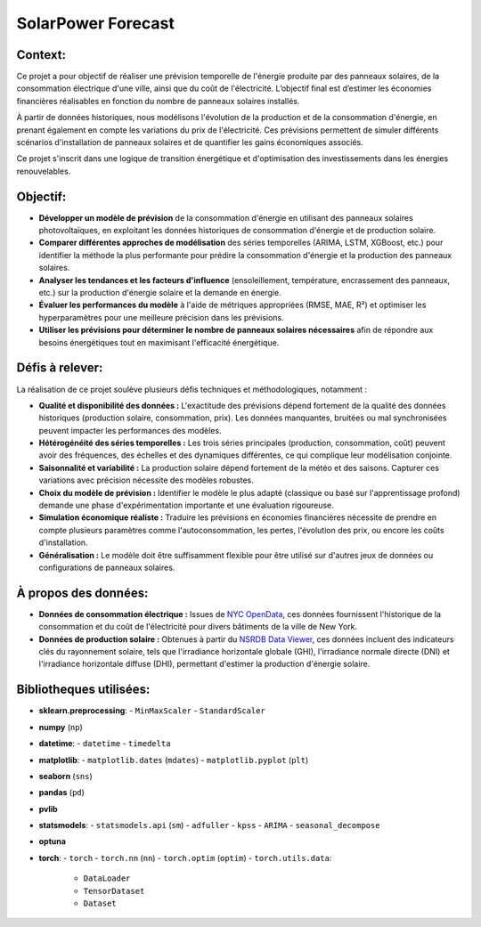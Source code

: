 SolarPower Forecast 
======================

Context:
^^^^^^^^^^^^^^^^^^^^
Ce projet a pour objectif de réaliser une prévision temporelle de l'énergie produite par des panneaux solaires, de la consommation électrique d'une ville, ainsi que du coût de l'électricité. L’objectif final est d’estimer les économies financières réalisables en fonction du nombre de panneaux solaires installés.

À partir de données historiques, nous modélisons l'évolution de la production et de la consommation d'énergie, en prenant également en compte les variations du prix de l'électricité. Ces prévisions permettent de simuler différents scénarios d'installation de panneaux solaires et de quantifier les gains économiques associés.

Ce projet s'inscrit dans une logique de transition énergétique et d'optimisation des investissements dans les énergies renouvelables.

Objectif:
^^^^^^^^^^^^^^
- **Développer un modèle de prévision** de la consommation d'énergie en utilisant des panneaux solaires photovoltaïques, en exploitant les données historiques de consommation d'énergie et de production solaire.
- **Comparer différentes approches de modélisation** des séries temporelles (ARIMA, LSTM, XGBoost, etc.) pour identifier la méthode la plus performante pour prédire la consommation d'énergie et la production des panneaux solaires.
- **Analyser les tendances et les facteurs d'influence** (ensoleillement, température, encrassement des panneaux, etc.) sur la production d'énergie solaire et la demande en énergie.
- **Évaluer les performances du modèle** à l'aide de métriques appropriées (RMSE, MAE, R²) et optimiser les hyperparamètres pour une meilleure précision dans les prévisions.
- **Utiliser les prévisions pour déterminer le nombre de panneaux solaires nécessaires** afin de répondre aux besoins énergétiques tout en maximisant l'efficacité énergétique.

Défis à relever:
^^^^^^^^^^^^^^^^^^^^^^^^^^^^^^^
La réalisation de ce projet soulève plusieurs défis techniques et méthodologiques, notamment :

- **Qualité et disponibilité des données :** L'exactitude des prévisions dépend fortement de la qualité des données historiques (production solaire, consommation, prix). Les données manquantes, bruitées ou mal synchronisées peuvent impacter les performances des modèles.

- **Hétérogénéité des séries temporelles :** Les trois séries principales (production, consommation, coût) peuvent avoir des fréquences, des échelles et des dynamiques différentes, ce qui complique leur modélisation conjointe.

- **Saisonnalité et variabilité :** La production solaire dépend fortement de la météo et des saisons. Capturer ces variations avec précision nécessite des modèles robustes.

- **Choix du modèle de prévision :** Identifier le modèle le plus adapté (classique ou basé sur l'apprentissage profond) demande une phase d'expérimentation importante et une évaluation rigoureuse.

- **Simulation économique réaliste :** Traduire les prévisions en économies financières nécessite de prendre en compte plusieurs paramètres comme l'autoconsommation, les pertes, l'évolution des prix, ou encore les coûts d'installation.

- **Généralisation :** Le modèle doit être suffisamment flexible pour être utilisé sur d'autres jeux de données ou configurations de panneaux solaires.


À propos des données:
^^^^^^^^^^^^^^^^^^^^^^^^^^^^
- **Données de consommation électrique :** Issues de `NYC OpenData <https://data.cityofnewyork.us/Housing-Development/Electric-Consumption-And-Cost-2010-Feb-2025-/jr24-e7cr>`_, ces données fournissent l'historique de la consommation et du coût de l'électricité pour divers bâtiments de la ville de New York.  
- **Données de production solaire :** Obtenues à partir du `NSRDB Data Viewer <https://nsrdb.nrel.gov/data-viewer>`_, ces données incluent des indicateurs clés du rayonnement solaire, tels que l'irradiance horizontale globale (GHI), l'irradiance normale directe (DNI) et l'irradiance horizontale diffuse (DHI), permettant d'estimer la production d'énergie solaire.  

Bibliotheques utilisées:
^^^^^^^^^^^^^^^^^^^^^^^^^^^^^^^^^^^^^^^
- **sklearn.preprocessing**:
  - ``MinMaxScaler``
  - ``StandardScaler``
- **numpy** (``np``)
- **datetime**:
  - ``datetime``
  - ``timedelta``
- **matplotlib**:
  - ``matplotlib.dates`` (``mdates``)
  - ``matplotlib.pyplot`` (``plt``)
- **seaborn** (``sns``)
- **pandas** (``pd``)
- **pvlib**
- **statsmodels**:
  - ``statsmodels.api`` (``sm``)
  - ``adfuller``
  - ``kpss``
  - ``ARIMA``
  - ``seasonal_decompose``
- **optuna**
- **torch**:
  - ``torch``
  - ``torch.nn`` (``nn``)
  - ``torch.optim`` (``optim``)
  - ``torch.utils.data``:
    - ``DataLoader``
    - ``TensorDataset``
    - ``Dataset``